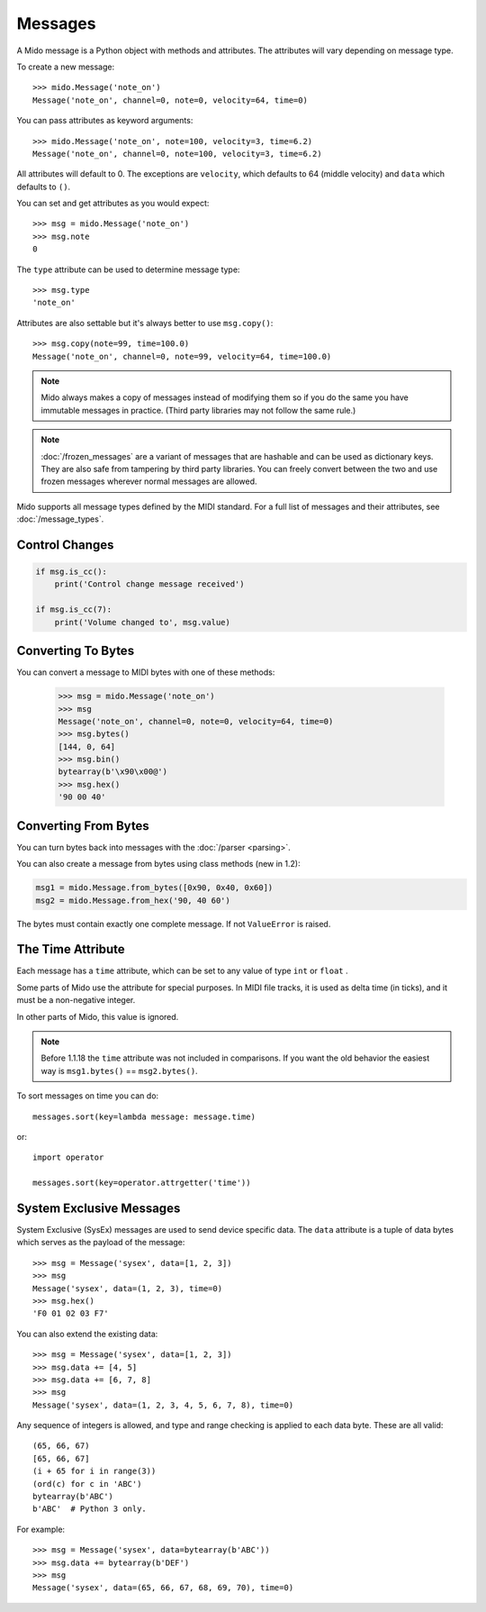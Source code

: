 .. SPDX-FileCopyrightText: 2013 Ole Martin Bjorndalen <ombdalen@gmail.com>
..
.. SPDX-License-Identifier: CC-BY-4.0

Messages
========

A Mido message is a Python object with methods and attributes. The
attributes will vary depending on message type.

To create a new message::

    >>> mido.Message('note_on')
    Message('note_on', channel=0, note=0, velocity=64, time=0)

You can pass attributes as keyword arguments::

    >>> mido.Message('note_on', note=100, velocity=3, time=6.2)
    Message('note_on', channel=0, note=100, velocity=3, time=6.2)

All attributes will default to 0. The exceptions are ``velocity``,
which defaults to 64 (middle velocity) and ``data`` which defaults to
``()``.

You can set and get attributes as you would expect::

    >>> msg = mido.Message('note_on')
    >>> msg.note
    0

The ``type`` attribute can be used to determine message type::

    >>> msg.type
    'note_on'

Attributes are also settable but it's always better to use
``msg.copy()``::

    >>> msg.copy(note=99, time=100.0)
    Message('note_on', channel=0, note=99, velocity=64, time=100.0)

.. note:: Mido always makes a copy of messages instead of modifying
          them so if you do the same you have immutable messages in
          practice. (Third party libraries may not follow the same
          rule.)

.. note:: :doc:`/frozen_messages` are a variant of messages that are
          hashable and can be used as dictionary keys. They are also
          safe from tampering by third party libraries. You can freely
          convert between the two and use frozen messages wherever
          normal messages are allowed.

Mido supports all message types defined by the MIDI standard. For a
full list of messages and their attributes, see :doc:`/message_types`.


Control Changes
---------------

.. code-block:: python

    if msg.is_cc():
        print('Control change message received')

    if msg.is_cc(7):
        print('Volume changed to', msg.value)


Converting To Bytes
-------------------

You can convert a message to MIDI bytes with one of these methods:

    >>> msg = mido.Message('note_on')
    >>> msg
    Message('note_on', channel=0, note=0, velocity=64, time=0)
    >>> msg.bytes()
    [144, 0, 64]
    >>> msg.bin()
    bytearray(b'\x90\x00@')
    >>> msg.hex()
    '90 00 40'


Converting From Bytes
---------------------

You can turn bytes back into messages with the :doc:`/parser <parsing>`.

You can also create a message from bytes using class methods (new in
1.2):

.. code-block:: python

   msg1 = mido.Message.from_bytes([0x90, 0x40, 0x60])
   msg2 = mido.Message.from_hex('90, 40 60')

The bytes must contain exactly one complete message. If not
``ValueError`` is raised.



The Time Attribute
------------------

Each message has a ``time`` attribute, which can be set to any value
of type ``int`` or ``float``                                .

Some parts of Mido use the attribute for special purposes. In MIDI
file tracks, it is used as delta time (in ticks), and it must be a
non-negative integer.

In other parts of Mido, this value is ignored.

.. note:: Before 1.1.18 the ``time`` attribute was not included in
          comparisons. If you want the old behavior the easiest way is
          ``msg1.bytes()`` == ``msg2.bytes()``.

To sort messages on time you can do::

    messages.sort(key=lambda message: message.time)

or::

    import operator

    messages.sort(key=operator.attrgetter('time'))


System Exclusive Messages
-------------------------

System Exclusive (SysEx) messages are used to send device specific
data. The ``data`` attribute is a tuple of data bytes which serves as
the payload of the message::

    >>> msg = Message('sysex', data=[1, 2, 3])
    >>> msg
    Message('sysex', data=(1, 2, 3), time=0)
    >>> msg.hex()
    'F0 01 02 03 F7'

You can also extend the existing data::

   >>> msg = Message('sysex', data=[1, 2, 3])
   >>> msg.data += [4, 5]
   >>> msg.data += [6, 7, 8]
   >>> msg
   Message('sysex', data=(1, 2, 3, 4, 5, 6, 7, 8), time=0)

Any sequence of integers is allowed, and type and range checking is
applied to each data byte. These are all valid::

    (65, 66, 67)
    [65, 66, 67]
    (i + 65 for i in range(3))
    (ord(c) for c in 'ABC')
    bytearray(b'ABC')
    b'ABC'  # Python 3 only.

For example::

    >>> msg = Message('sysex', data=bytearray(b'ABC'))
    >>> msg.data += bytearray(b'DEF')
    >>> msg
    Message('sysex', data=(65, 66, 67, 68, 69, 70), time=0)
